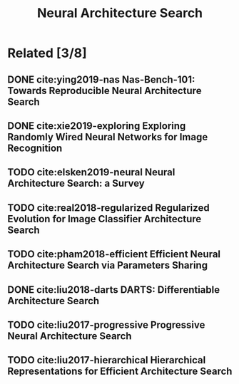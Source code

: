 #+TITLE: Neural Architecture Search
#+STARTUP: content
#+COLUMNS: %TODO %40ITEM %20TAGS

* Related [3/8]

** DONE cite:ying2019-nas Nas-Bench-101: Towards Reproducible Neural Architecture Search
** DONE cite:xie2019-exploring Exploring Randomly Wired Neural Networks for Image Recognition
** TODO cite:elsken2019-neural Neural Architecture Search: a Survey
** TODO cite:real2018-regularized Regularized Evolution for Image Classifier Architecture Search
** TODO cite:pham2018-efficient Efficient Neural Architecture Search via Parameters Sharing
** DONE cite:liu2018-darts DARTS: Differentiable Architecture Search
** TODO cite:liu2017-progressive Progressive Neural Architecture Search
** TODO cite:liu2017-hierarchical Hierarchical Representations for Efficient Architecture Search
